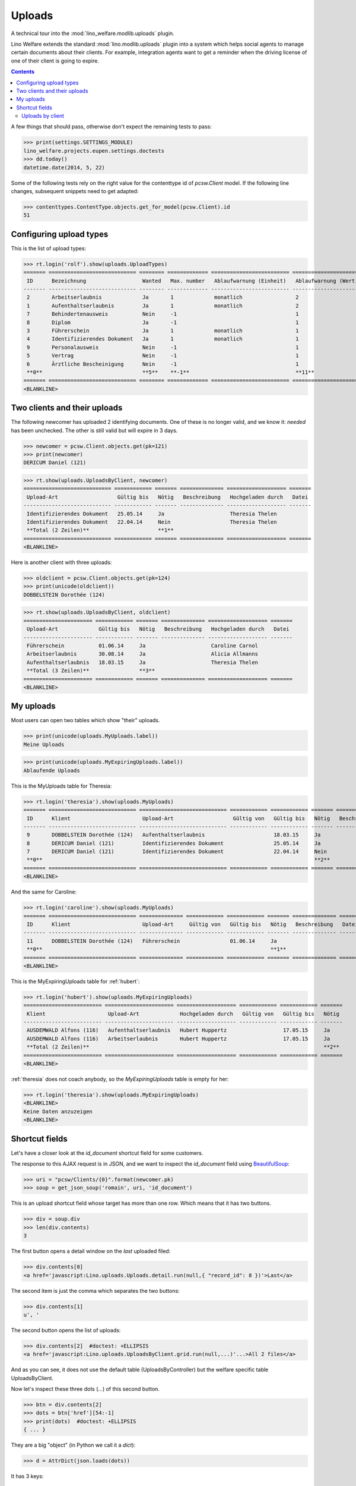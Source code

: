 .. _welfare.tested.uploads:

=============
Uploads
=============

.. How to test only this document:

    $ python setup.py test -s tests.DocsTests.test_uploads

    doctest init:
    
    >>> from __future__ import print_function
    >>> import os
    >>> os.environ['DJANGO_SETTINGS_MODULE'] = \
    ...    'lino_welfare.projects.eupen.settings.doctests'
    >>> from lino.api.doctest import *

A technical tour into the :mod:`lino_welfare.modlib.uploads` plugin.

Lino Welfare extends the standard :mod:`lino.modlib.uploads` plugin
into a system which helps social agents to manage certain documents
about their clients. For example, integration agents want to get a
reminder when the driving license of one of their client is going to
expire.

.. contents::
   :depth: 2

    
A few things that should pass, otherwise don't expect the remaining
tests to pass:

>>> print(settings.SETTINGS_MODULE)
lino_welfare.projects.eupen.settings.doctests
>>> dd.today()
datetime.date(2014, 5, 22)

Some of the following tests rely on the right value for the
contenttype id of `pcsw.Client` model. If the following line changes,
subsequent snippets need to get adapted:

>>> contenttypes.ContentType.objects.get_for_model(pcsw.Client).id
51

Configuring upload types
========================

This is the list of upload types:

>>> rt.login('rolf').show(uploads.UploadTypes)
======= ============================ ======== ============= ========================= ====================== ============================
 ID      Bezeichnung                  Wanted   Max. number   Ablaufwarnung (Einheit)   Ablaufwarnung (Wert)   Upload shortcut
------- ---------------------------- -------- ------------- ------------------------- ---------------------- ----------------------------
 2       Arbeitserlaubnis             Ja       1             monatlich                 2
 1       Aufenthaltserlaubnis         Ja       1             monatlich                 2
 7       Behindertenausweis           Nein     -1                                      1
 8       Diplom                       Ja       -1                                      1
 3       Führerschein                 Ja       1             monatlich                 1
 4       Identifizierendes Dokument   Ja       1             monatlich                 1                      Identifizierendes Dokument
 9       Personalausweis              Nein     -1                                      1
 5       Vertrag                      Nein     -1                                      1
 6       Ärztliche Bescheinigung      Nein     -1                                      1
 **0**                                **5**    **-1**                                  **11**
======= ============================ ======== ============= ========================= ====================== ============================
<BLANKLINE>


Two clients and their uploads
=============================

The following newcomer has uploaded 2 identifying documents. One of
these is no longer valid, and we know it: `needed` has been unchecked.
The other is still valid but will expire in 3 days.

>>> newcomer = pcsw.Client.objects.get(pk=121)
>>> print(newcomer)
DERICUM Daniel (121)

>>> rt.show(uploads.UploadsByClient, newcomer)
============================ ============ ======= ============== =================== =======
 Upload-Art                   Gültig bis   Nötig   Beschreibung   Hochgeladen durch   Datei
---------------------------- ------------ ------- -------------- ------------------- -------
 Identifizierendes Dokument   25.05.14     Ja                     Theresia Thelen
 Identifizierendes Dokument   22.04.14     Nein                   Theresia Thelen
 **Total (2 Zeilen)**                      **1**
============================ ============ ======= ============== =================== =======
<BLANKLINE>

Here is another client with three uploads:

>>> oldclient = pcsw.Client.objects.get(pk=124)
>>> print(unicode(oldclient))
DOBBELSTEIN Dorothée (124)

>>> rt.show(uploads.UploadsByClient, oldclient)
====================== ============ ======= ============== =================== =======
 Upload-Art             Gültig bis   Nötig   Beschreibung   Hochgeladen durch   Datei
---------------------- ------------ ------- -------------- ------------------- -------
 Führerschein           01.06.14     Ja                     Caroline Carnol
 Arbeitserlaubnis       30.08.14     Ja                     Alicia Allmanns
 Aufenthaltserlaubnis   18.03.15     Ja                     Theresia Thelen
 **Total (3 Zeilen)**                **3**
====================== ============ ======= ============== =================== =======
<BLANKLINE>


My uploads
==========

Most users can open two tables which show "their" uploads.

>>> print(unicode(uploads.MyUploads.label))
Meine Uploads

>>> print(unicode(uploads.MyExpiringUploads.label))
Ablaufende Uploads

This is the MyUploads table for Theresia:

>>> rt.login('theresia').show(uploads.MyUploads)
======= ============================ ============================ ============ ============ ======= ============== =======
 ID      Klient                       Upload-Art                   Gültig von   Gültig bis   Nötig   Beschreibung   Datei
------- ---------------------------- ---------------------------- ------------ ------------ ------- -------------- -------
 9       DOBBELSTEIN Dorothée (124)   Aufenthaltserlaubnis                      18.03.15     Ja
 8       DERICUM Daniel (121)         Identifizierendes Dokument                25.05.14     Ja
 7       DERICUM Daniel (121)         Identifizierendes Dokument                22.04.14     Nein
 **0**                                                                                       **2**
======= ============================ ============================ ============ ============ ======= ============== =======
<BLANKLINE>


And the same for Caroline:

>>> rt.login('caroline').show(uploads.MyUploads)
======= ============================ ============== ============ ============ ======= ============== =======
 ID      Klient                       Upload-Art     Gültig von   Gültig bis   Nötig   Beschreibung   Datei
------- ---------------------------- -------------- ------------ ------------ ------- -------------- -------
 11      DOBBELSTEIN Dorothée (124)   Führerschein                01.06.14     Ja
 **0**                                                                         **1**
======= ============================ ============== ============ ============ ======= ============== =======
<BLANKLINE>


This is the MyExpiringUploads table for :ref:`hubert`:

>>> rt.login('hubert').show(uploads.MyExpiringUploads)
========================= ====================== =================== ============ ============ =======
 Klient                    Upload-Art             Hochgeladen durch   Gültig von   Gültig bis   Nötig
------------------------- ---------------------- ------------------- ------------ ------------ -------
 AUSDEMWALD Alfons (116)   Aufenthaltserlaubnis   Hubert Huppertz                  17.05.15     Ja
 AUSDEMWALD Alfons (116)   Arbeitserlaubnis       Hubert Huppertz                  17.05.15     Ja
 **Total (2 Zeilen)**                                                                           **2**
========================= ====================== =================== ============ ============ =======
<BLANKLINE>

:ref:`theresia` does not coach anybody, so the `MyExpiringUploads`
table is empty for her:

>>> rt.login('theresia').show(uploads.MyExpiringUploads)
<BLANKLINE>
Keine Daten anzuzeigen
<BLANKLINE>



Shortcut fields
===============

Let's have a closer look at the `id_document` shortcut field for
some customers. 

The response to this AJAX request is in JSON, and we want to inspect
the `id_document` field using `BeautifulSoup
<http://www.crummy.com/software/BeautifulSoup/bs4/doc/>`_:

>>> uri = "pcsw/Clients/{0}".format(newcomer.pk)
>>> soup = get_json_soup('romain', uri, 'id_document')

This is an upload shortcut field whose target has more than one
row. Which means that it has two buttons.

>>> div = soup.div
>>> len(div.contents)
3

The first button opens a detail window on the *last* uploaded filed:

>>> div.contents[0]
<a href='javascript:Lino.uploads.Uploads.detail.run(null,{ "record_id": 8 })'>Last</a>

The second item is just the comma which separates the two buttons:

>>> div.contents[1]
u', '

The second button opens the list of uploads:

>>> div.contents[2]  #doctest: +ELLIPSIS
<a href='javascript:Lino.uploads.UploadsByClient.grid.run(null,...)'...>All 2 files</a>

And as you can see, it does not use the default table
(UploadsByController) but the welfare specific table UploadsByClient.

Now let's inspect these three dots (`...`) of this second button.

>>> btn = div.contents[2]
>>> dots = btn['href'][54:-1]
>>> print(dots)  #doctest: +ELLIPSIS 
{ ... }

They are a big "object" (in Python we call it a `dict`):

>>> d = AttrDict(json.loads(dots))

It has 3 keys:

>>> d.keys()
[u'record_id', u'param_values', u'base_params']

>>> d.record_id
8
>>> d.base_params
{u'mt': 51, u'type': 4, u'mk': 121}
>>> d.param_values
{u'observed_event': u'Est active', u'upload_typeHidden': None, u'end_date': None, u'observed_eventHidden': u'20', u'userHidden': None, u'coached_by': None, u'user': None, u'coached_byHidden': None, u'start_date': None, u'upload_type': None}



Uploads by client
-----------------

:class:`UploadsByClient
<lino_welfare.modlib.uploads.models.UploadsByClient>` shows all the
uploads of a given client, but it has a customized
:meth:`get_slave_summary <lino.core.actors.Actor.get_slave_summary>`.

The following example is going to use client #177 as master.

>>> obj = pcsw.Client.objects.get(pk=177)
>>> print(obj)
BRECHT Bernd (177)

Here we use :func:`lino.api.doctest.get_json_soup` to inspect what the
summary view of `UploadsByClient` returns for this client.

>>> soup = get_json_soup('rolf', 'pcsw/Clients/177', 'UploadsByClient')
>>> print(soup.get_text())
... #doctest: +NORMALIZE_WHITESPACE
Aufenthaltserlaubnis: Arbeitserlaubnis: Führerschein: 3Identifizierendes Dokument: 4Diplom:

The HTML fragment contains five links:

>>> links = soup.find_all('a')
>>> len(links)
5

The first link would run the insert action on `UploadsByClient`, with
the owner set to this client

>>> btn = links[0]
>>> print(btn.string)
None
>>> print(btn.img['src'])
/static/images/mjames/add.png

>>> print(btn)
... #doctest: +NORMALIZE_WHITESPACE +ELLIPSIS
<a href='javascript:Lino.uploads.UploadsByClient.insert.run(null,{ ... })' 
style="vertical-align:-30%;" 
title="Neuen Datensatz erstellen"><img alt="add" 
src="/static/images/mjames/add.png"/></a>

>>> print(links[2].get('href'))
... #doctest: +NORMALIZE_WHITESPACE +ELLIPSIS
javascript:Lino.uploads.Uploads.detail.run(null,{ "record_id": 3 })

>>> print(links[3].get('href'))
... #doctest: +NORMALIZE_WHITESPACE +ELLIPSIS
javascript:Lino.uploads.Uploads.detail.run(null,{ "record_id": 4 })


Now let's inspect the javascript of the first button

>>> dots = btn['href'][56:-1]
>>> print(dots)  #doctest: +ELLIPSIS 
{ ... }

They are a big "object" (in Python we call it a `dict`):

>>> d = AttrDict(json.loads(dots))

It has 3 keys:

>>> len(d)
3

>>> len(d.param_values)
10

>>> d.base_params
{u'mt': 51, u'mk': 177, u'type_id': 1}

>>> d.data_record.keys()
[u'phantom', u'data', u'title']
>>> d.data_record['phantom']
True
>>> print(d.data_record['title'])
Einfügen in Uploads von BRECHT Bernd (177) (Ist aktiv)

>>> d.data_record['data'].keys()
[u'file', u'owner', u'id', u'userHidden', u'projectHidden', u'needed', u'disabled_fields', u'type', u'start_date', u'description', u'end_date', u'company', u'contact_role', u'disable_editing', u'companyHidden', u'contact_personHidden', u'user', u'contact_roleHidden', u'remark', u'disabled_actions', u'typeHidden', u'project', u'contact_person']

>>> d.data_record['data']
{u'file': u'', u'owner': u'&lt;a href="javascript:Lino.pcsw.Clients.detail.run(null,{ &amp;quot;record_id&amp;quot;: 177 })"&gt;BRECHT Bernd (177)&lt;/a&gt;', u'id': None, u'userHidden': 1, u'projectHidden': 177, u'needed': True, u'disabled_fields': {u'mimetype': True}, u'type': u'Aufenthaltserlaubnis', u'start_date': None, u'description': u'', u'end_date': None, u'company': None, u'contact_role': None, u'disable_editing': False, u'companyHidden': None, u'contact_personHidden': None, u'user': u'Rolf Rompen', u'contact_roleHidden': None, u'remark': u'', u'disabled_actions': {}, u'typeHidden': 1, u'project': u'BRECHT Bernd (177)', u'contact_person': None}
